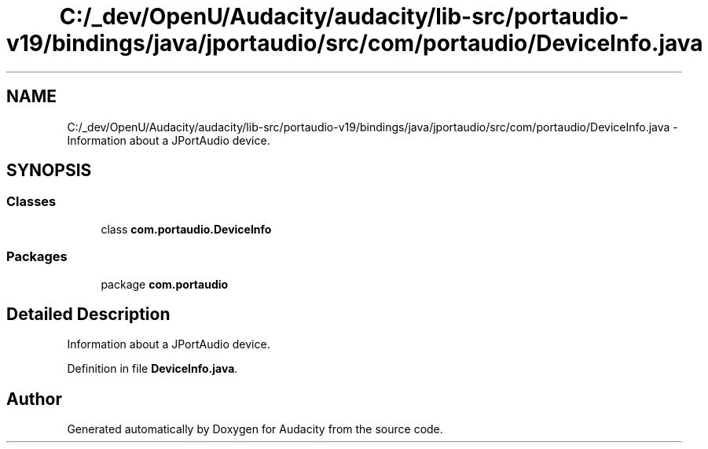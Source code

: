 .TH "C:/_dev/OpenU/Audacity/audacity/lib-src/portaudio-v19/bindings/java/jportaudio/src/com/portaudio/DeviceInfo.java" 3 "Thu Apr 28 2016" "Audacity" \" -*- nroff -*-
.ad l
.nh
.SH NAME
C:/_dev/OpenU/Audacity/audacity/lib-src/portaudio-v19/bindings/java/jportaudio/src/com/portaudio/DeviceInfo.java \- Information about a JPortAudio device\&.  

.SH SYNOPSIS
.br
.PP
.SS "Classes"

.in +1c
.ti -1c
.RI "class \fBcom\&.portaudio\&.DeviceInfo\fP"
.br
.in -1c
.SS "Packages"

.in +1c
.ti -1c
.RI "package \fBcom\&.portaudio\fP"
.br
.in -1c
.SH "Detailed Description"
.PP 
Information about a JPortAudio device\&. 


.PP
Definition in file \fBDeviceInfo\&.java\fP\&.
.SH "Author"
.PP 
Generated automatically by Doxygen for Audacity from the source code\&.
